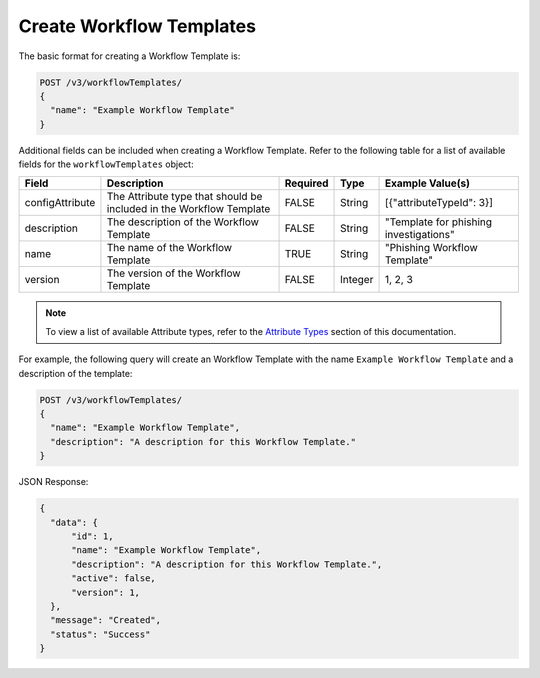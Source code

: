 Create Workflow Templates
-------------------------

The basic format for creating a Workflow Template is:

.. code::

    POST /v3/workflowTemplates/
    {
      "name": "Example Workflow Template"
    }

Additional fields can be included when creating a Workflow Template. Refer to the following table for a list of available fields for the ``workflowTemplates`` object:

+------------------+--------------------------------------------+----------+----------+-----------------------------------------+
| Field            | Description                                | Required | Type     | Example Value(s)                        |
+==================+============================================+==========+==========+=========================================+
| configAttribute  | The Attribute type that should be included | FALSE    | String   | [{"attributeTypeId": 3}]                |
|                  | in the Workflow Template                   |          |          |                                         |
+------------------+--------------------------------------------+----------+----------+-----------------------------------------+
| description      | The description of the Workflow Template   | FALSE    | String   | "Template for phishing investigations"  |
+------------------+--------------------------------------------+----------+----------+-----------------------------------------+
| name             | The name of the Workflow Template          | TRUE     | String   | "Phishing Workflow Template"            |
+------------------+--------------------------------------------+----------+----------+-----------------------------------------+
| version          | The version of the Workflow Template       | FALSE    | Integer  | 1, 2, 3                                 |
+------------------+--------------------------------------------+----------+----------+-----------------------------------------+

.. note::
    To view a list of available Attribute types, refer to the `Attribute Types <https://docs.threatconnect.com/en/latest/rest_api/v3/attribute_types/attribute_types.html>`_ section of this documentation.

For example, the following query will create an Workflow Template with the name ``Example Workflow Template`` and a description of the template:

.. code::

    POST /v3/workflowTemplates/
    {
      "name": "Example Workflow Template",
      "description": "A description for this Workflow Template."
    }

JSON Response:

.. code:: json

    {
      "data": {
          "id": 1,
          "name": "Example Workflow Template",
          "description": "A description for this Workflow Template.",
          "active": false,
          "version": 1,
      },
      "message": "Created",
      "status": "Success"
    }